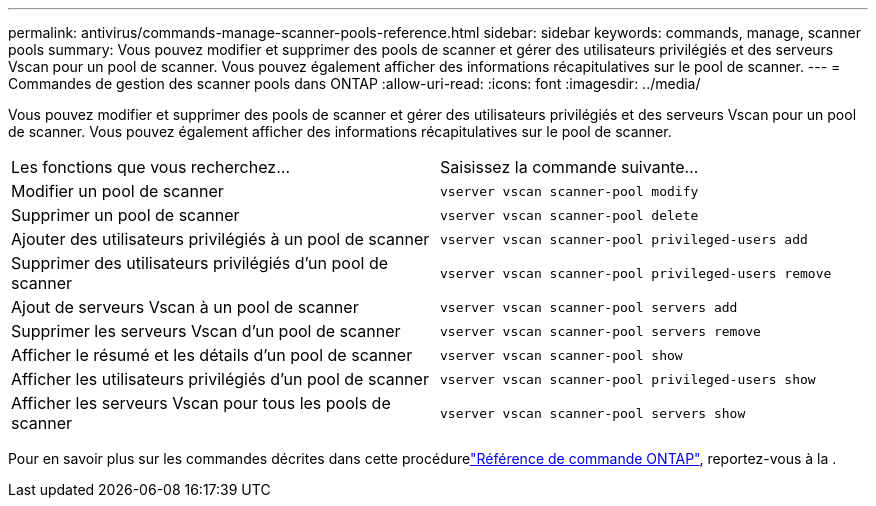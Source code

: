 ---
permalink: antivirus/commands-manage-scanner-pools-reference.html 
sidebar: sidebar 
keywords: commands, manage, scanner pools 
summary: Vous pouvez modifier et supprimer des pools de scanner et gérer des utilisateurs privilégiés et des serveurs Vscan pour un pool de scanner. Vous pouvez également afficher des informations récapitulatives sur le pool de scanner. 
---
= Commandes de gestion des scanner pools dans ONTAP
:allow-uri-read: 
:icons: font
:imagesdir: ../media/


[role="lead"]
Vous pouvez modifier et supprimer des pools de scanner et gérer des utilisateurs privilégiés et des serveurs Vscan pour un pool de scanner. Vous pouvez également afficher des informations récapitulatives sur le pool de scanner.

|===


| Les fonctions que vous recherchez... | Saisissez la commande suivante... 


 a| 
Modifier un pool de scanner
 a| 
`vserver vscan scanner-pool modify`



 a| 
Supprimer un pool de scanner
 a| 
`vserver vscan scanner-pool delete`



 a| 
Ajouter des utilisateurs privilégiés à un pool de scanner
 a| 
`vserver vscan scanner-pool privileged-users add`



 a| 
Supprimer des utilisateurs privilégiés d'un pool de scanner
 a| 
`vserver vscan scanner-pool privileged-users remove`



 a| 
Ajout de serveurs Vscan à un pool de scanner
 a| 
`vserver vscan scanner-pool servers add`



 a| 
Supprimer les serveurs Vscan d'un pool de scanner
 a| 
`vserver vscan scanner-pool servers remove`



 a| 
Afficher le résumé et les détails d'un pool de scanner
 a| 
`vserver vscan scanner-pool show`



 a| 
Afficher les utilisateurs privilégiés d'un pool de scanner
 a| 
`vserver vscan scanner-pool privileged-users show`



 a| 
Afficher les serveurs Vscan pour tous les pools de scanner
 a| 
`vserver vscan scanner-pool servers show`

|===
Pour en savoir plus sur les commandes décrites dans cette procédurelink:https://docs.netapp.com/us-en/ontap-cli/["Référence de commande ONTAP"^], reportez-vous à la .
